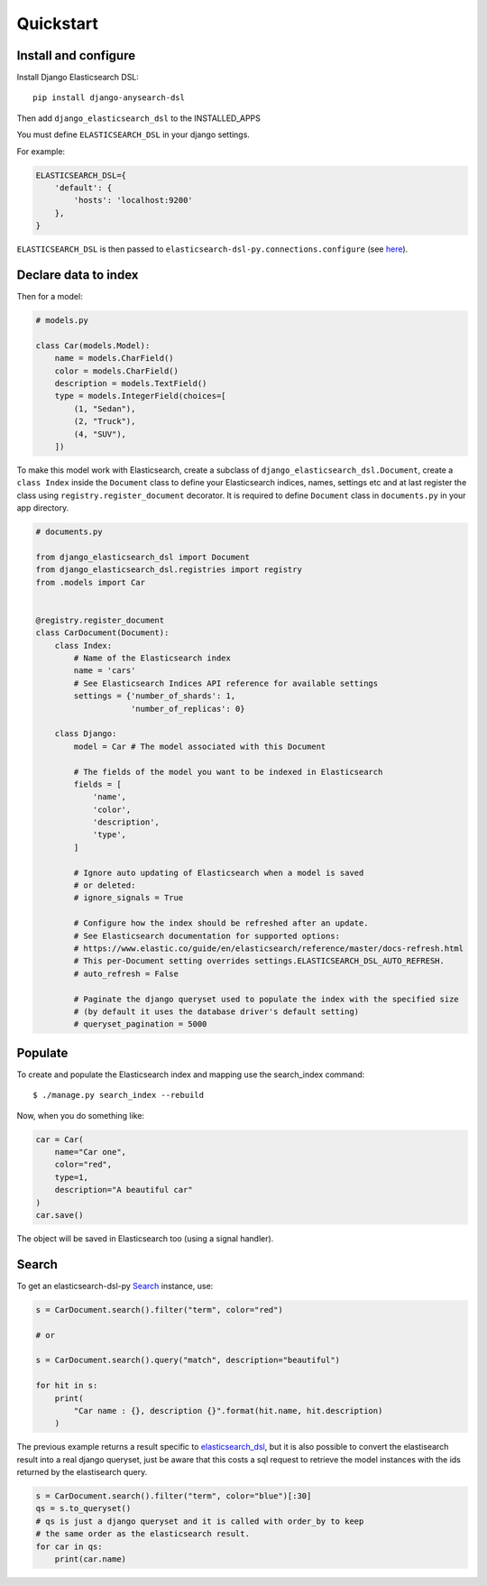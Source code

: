 
Quickstart
##########

Install and configure
=====================

Install Django Elasticsearch DSL::

    pip install django-anysearch-dsl


Then add ``django_elasticsearch_dsl`` to the INSTALLED_APPS

You must define ``ELASTICSEARCH_DSL`` in your django settings.

For example:

.. code-block:: python

    ELASTICSEARCH_DSL={
        'default': {
            'hosts': 'localhost:9200'
        },
    }

``ELASTICSEARCH_DSL`` is then passed to ``elasticsearch-dsl-py.connections.configure`` (see here_).

.. _here: http://elasticsearch-dsl.readthedocs.io/en/stable/configuration.html#multiple-clusters

Declare data to index
=====================

Then for a model:

.. code-block:: python

    # models.py

    class Car(models.Model):
        name = models.CharField()
        color = models.CharField()
        description = models.TextField()
        type = models.IntegerField(choices=[
            (1, "Sedan"),
            (2, "Truck"),
            (4, "SUV"),
        ])

To make this model work with Elasticsearch,
create a subclass of ``django_elasticsearch_dsl.Document``,
create a ``class Index`` inside the ``Document`` class
to define your Elasticsearch indices, names, settings etc
and at last register the class using ``registry.register_document`` decorator.
It is required to define ``Document`` class in  ``documents.py`` in your app directory.

.. code-block:: python

    # documents.py

    from django_elasticsearch_dsl import Document
    from django_elasticsearch_dsl.registries import registry
    from .models import Car


    @registry.register_document
    class CarDocument(Document):
        class Index:
            # Name of the Elasticsearch index
            name = 'cars'
            # See Elasticsearch Indices API reference for available settings
            settings = {'number_of_shards': 1,
                        'number_of_replicas': 0}

        class Django:
            model = Car # The model associated with this Document

            # The fields of the model you want to be indexed in Elasticsearch
            fields = [
                'name',
                'color',
                'description',
                'type',
            ]

            # Ignore auto updating of Elasticsearch when a model is saved
            # or deleted:
            # ignore_signals = True

            # Configure how the index should be refreshed after an update.
            # See Elasticsearch documentation for supported options:
            # https://www.elastic.co/guide/en/elasticsearch/reference/master/docs-refresh.html
            # This per-Document setting overrides settings.ELASTICSEARCH_DSL_AUTO_REFRESH.
            # auto_refresh = False

            # Paginate the django queryset used to populate the index with the specified size
            # (by default it uses the database driver's default setting)
            # queryset_pagination = 5000

Populate
========

To create and populate the Elasticsearch index and mapping use the search_index command::

    $ ./manage.py search_index --rebuild

Now, when you do something like:

.. code-block:: python

    car = Car(
        name="Car one",
        color="red",
        type=1,
        description="A beautiful car"
    )
    car.save()

The object will be saved in Elasticsearch too (using a signal handler).

Search
======

To get an elasticsearch-dsl-py Search_ instance, use:

.. code-block:: python

    s = CarDocument.search().filter("term", color="red")

    # or

    s = CarDocument.search().query("match", description="beautiful")

    for hit in s:
        print(
            "Car name : {}, description {}".format(hit.name, hit.description)
        )

The previous example returns a result specific to elasticsearch_dsl_,
but it is also possible to convert the elastisearch result into a real django queryset,
just be aware that this costs a sql request to retrieve the model instances
with the ids returned by the elastisearch query.

.. _Search: https://elasticsearch-dsl.readthedocs.io/en/latest/search_dsl.html#the-search-object
.. _elasticsearch_dsl: http://elasticsearch-dsl.readthedocs.io/en/latest/search_dsl.html#response

.. code-block:: python

    s = CarDocument.search().filter("term", color="blue")[:30]
    qs = s.to_queryset()
    # qs is just a django queryset and it is called with order_by to keep
    # the same order as the elasticsearch result.
    for car in qs:
        print(car.name)
